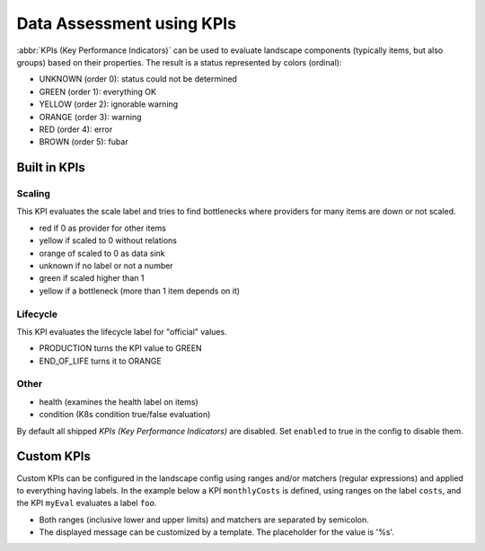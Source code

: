 Data Assessment using KPIs
==========================

:abbr:`KPIs (Key Performance Indicators)` can be used to evaluate landscape components (typically items, but also groups) based on
their properties. The result is a status represented by colors (ordinal):

* UNKNOWN (order 0): status could not be determined
* GREEN (order 1): everything OK
* YELLOW (order 2): ignorable warning
* ORANGE (order 3): warning
* RED (order 4): error
* BROWN (order 5): fubar


Built in KPIs
-------------

Scaling
^^^^^^^
This KPI evaluates the scale label and tries to find bottlenecks where providers for many items are down or not scaled.

* red if 0 as provider for other items
* yellow if scaled to 0 without relations
* orange of scaled to 0 as data sink
* unknown if no label or not a number
* green if scaled higher than 1
* yellow if a bottleneck (more than 1 item depends on it)

Lifecycle
^^^^^^^^^
This KPI evaluates the lifecycle label for "official" values.

* PRODUCTION turns the KPI value to GREEN
* END_OF_LIFE turns it to ORANGE

Other
^^^^^

* health (examines the health label on items)
* condition (K8s condition true/false evaluation)

By default all shipped `KPIs (Key Performance Indicators)` are disabled. Set ``enabled`` to true in the config to disable them.

.. code-block:: yaml
   :linenos:

    identifier: kpi_example

    config:
      kpis:
        scaling:
          enabled: true


Custom KPIs
-----------

Custom KPIs can be configured in the landscape config using ranges and/or matchers (regular expressions) and applied to everything having labels.
In the example below a KPI ``monthlyCosts`` is defined, using ranges on the label ``costs``, and the KPI ``myEval`` evaluates a
label ``foo``.

* Both ranges (inclusive lower and upper limits) and matchers are separated by semicolon.
* The displayed message can be customized by a template. The placeholder for the value is '%s'.

.. code-block:: yaml
   :linenos:

    identifier: kpi_example
    name: Using KPIs for data assessment

    config:
      kpis:
        monthlyCosts:
          description: Evaluates the monthly maintenance costs
          label: costs
          messageTemplate: "Monthly costs: $%s"
          ranges:
            GREEN: 0;99.999999
            YELLOW: 100;199.999999
            RED: 200;499.999999
            BROWN: 500;1000000
        myEval:
          description: evaluate the label "foo"
          label: foo
          matches:
            GREEN: "OK;good;nice"
            RED: "BAD;err.*"
        health:
          description: can be overridden
